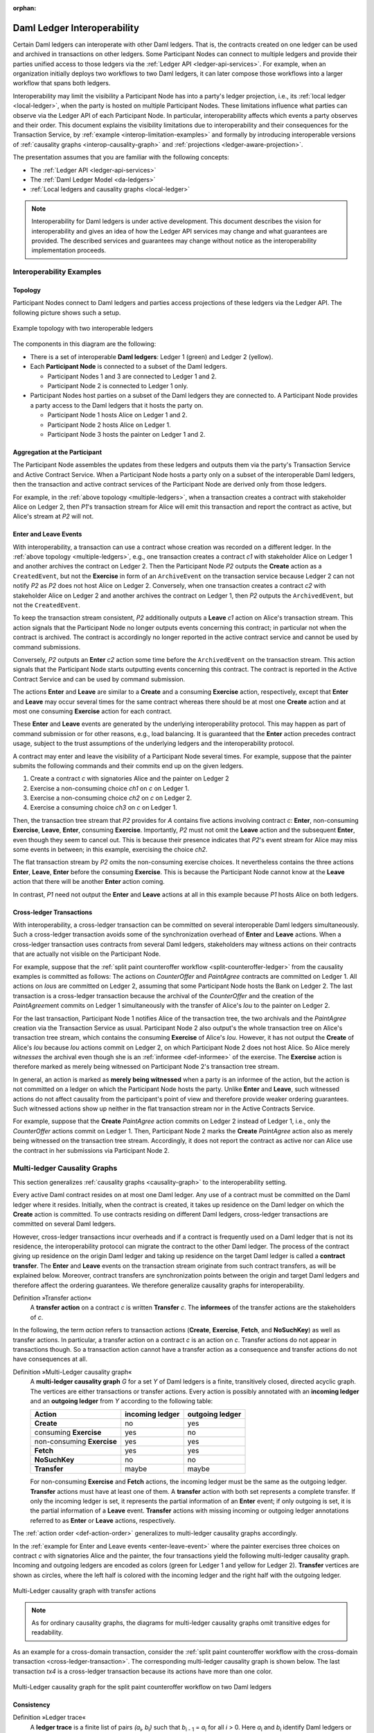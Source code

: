 .. Copyright (c) 2023 Digital Asset (Switzerland) GmbH and/or its affiliates. All rights reserved.
.. SPDX-License-Identifier: Apache-2.0
   
:orphan:

.. _interoperable-ledgers:

Daml Ledger Interoperability
############################

Certain Daml ledgers can interoperate with other Daml ledgers.
That is, the contracts created on one ledger can be used and archived in transactions on other ledgers.
Some Participant Nodes can connect to multiple ledgers and provide their parties unified access to those ledgers via the :ref:`Ledger API <ledger-api-services>`.
For example, when an organization initially deploys two workflows to two Daml ledgers, it can later compose those workflows into a larger workflow that spans both ledgers.

Interoperability may limit the visibility a Participant Node has into a party's ledger projection, i.e., its :ref:`local ledger <local-ledger>`, when the party is hosted on multiple Participant Nodes.
These limitations influence what parties can observe via the Ledger API of each Participant Node.
In particular, interoperability affects which events a party observes and their order.
This document explains the visibility limitations due to interoperability and their consequences for the Transaction Service, by :ref:`example <interop-limitation-examples>` and formally by introducing interoperable versions of :ref:`causality graphs <interop-causality-graph>` and :ref:`projections <ledger-aware-projection>`.

The presentation assumes that you are familiar with the following concepts:

* The :ref:`Ledger API <ledger-api-services>`

* The :ref:`Daml Ledger Model <da-ledgers>`

* :ref:`Local ledgers and causality graphs <local-ledger>`

.. note::
   Interoperability for Daml ledgers is under active development.
   This document describes the vision for interoperability
   and gives an idea of how the Ledger API services may change and what guarantees are provided.
   The described services and guarantees may change without notice as the interoperability implementation proceeds.

.. _interop-limitation-examples:
   
Interoperability Examples
*************************
   
.. _interoperable-topology:

Topology
========

Participant Nodes connect to Daml ledgers and parties access projections of these ledgers via the Ledger API.
The following picture shows such a setup.

.. https://app.lucidchart.com/documents/edit/6b818d37-cf4c-4513-9d31-d68acddf4533

.. figure:: ./images/multiple-domains.svg
   :align: center
   :name: multiple-ledgers
   :alt: A sample topology with two parties, three participant nodes, and two ledgers, described in detail through the remainder of this section.

   Example topology with two interoperable ledgers

The components in this diagram are the following:

* There is a set of interoperable **Daml ledgers**: Ledger 1 (green) and Ledger 2 (yellow).

* Each **Participant Node** is connected to a subset of the Daml ledgers.
  
  - Participant Nodes 1 and 3 are connected to Ledger 1 and 2.
  - Participant Node 2 is connected to Ledger 1 only.

* Participant Nodes host parties on a subset of the Daml ledgers they are connected to.
  A Participant Node provides a party access to the Daml ledgers that it hosts the party on.

  - Participant Node 1 hosts Alice on Ledger 1 and 2.
  - Participant Node 2 hosts Alice on Ledger 1.
  - Participant Node 3 hosts the painter on Ledger 1 and 2.

.. _interoperable-aggregation:

Aggregation at the Participant
==============================

The Participant Node assembles the updates from these ledgers and outputs them via the party's Transaction Service and Active Contract Service.
When a Participant Node hosts a party only on a subset of the interoperable Daml ledgers,
then the transaction and active contract services of the Participant Node are derived only from those ledgers.

For example, in the :ref:`above topology <multiple-ledgers>`, when a transaction creates a contract with stakeholder Alice on Ledger 2,
then `P1`\ 's transaction stream for Alice will emit this transaction and report the contract as active, but Alice's stream at `P2` will not.


.. _enter-leave-event:

Enter and Leave Events
======================

With interoperability, a transaction can use a contract whose creation was recorded on a different ledger.
In the :ref:`above topology <multiple-ledgers>`, e.g., one transaction creates a contract `c1` with stakeholder Alice on Ledger 1 and another archives the contract on Ledger 2.
Then the Participant Node `P2` outputs the **Create** action as a ``CreatedEvent``, but not the **Exercise** in form of an ``ArchiveEvent`` on the transaction service
because Ledger 2 can not notify `P2` as `P2` does not host Alice on Ledger 2.
Conversely, when one transaction creates a contract `c2` with stakeholder Alice on Ledger 2 and another archives the contract on Ledger 1, then `P2` outputs the ``ArchivedEvent``, but not the ``CreatedEvent``.

To keep the transaction stream consistent, `P2` additionally outputs a **Leave** `c1` action on Alice's transaction stream.
This action signals that the Participant Node no longer outputs events concerning this contract;
in particular not when the contract is archived.
The contract is accordingly no longer reported in the active contract service and cannot be used by command submissions.

Conversely, `P2` outputs an **Enter** `c2` action some time before the ``ArchivedEvent`` on the transaction stream.
This action signals that the Participant Node starts outputting events concerning this contract.
The contract is reported in the Active Contract Service and can be used by command submission.

The actions **Enter** and **Leave** are similar to a **Create** and a consuming **Exercise** action, respectively, except that **Enter** and **Leave** may occur several times for the same contract whereas 
there should be at most one **Create** action and at most one consuming **Exercise** action for each contract.

These **Enter** and **Leave** events are generated by the underlying interoperability protocol.
This may happen as part of command submission or for other reasons, e.g., load balancing.
It is guaranteed that the **Enter** action precedes contract usage, subject to the trust assumptions of the underlying ledgers and the interoperability protocol.

A contract may enter and leave the visibility of a Participant Node several times.
For example, suppose that the painter submits the following commands and their commits end up on the given ledgers.

#. Create a contract `c` with signatories Alice and the painter on Ledger 2
#. Exercise a non-consuming choice `ch1` on `c` on Ledger 1.
#. Exercise a non-consuming choice `ch2` on `c` on Ledger 2.
#. Exercise a consuming choice `ch3` on `c` on Ledger 1.

Then, the transaction tree stream that `P2` provides for `A` contains five actions involving contract `c`: **Enter**, non-consuming **Exercise**, **Leave**, **Enter**, consuming **Exercise**.
Importantly, `P2` must not omit the **Leave** action and the subsequent **Enter**, even though they seem to cancel out.
This is because their presence indicates that `P2`\ 's event stream for Alice may miss some events in between; in this example, exercising the choice `ch2`.

The flat transaction stream by `P2` omits the non-consuming exercise choices.
It nevertheless contains the three actions **Enter**, **Leave**, **Enter** before the consuming **Exercise**.
This is because the Participant Node cannot know at the **Leave** action that there will be another **Enter** action coming.

In contrast, `P1` need not output the **Enter** and **Leave** actions at all in this example because `P1` hosts Alice on both ledgers.

.. _cross-ledger-transaction:

Cross-ledger Transactions
=========================

With interoperability, a cross-ledger transaction can be committed on several interoperable Daml ledgers simultaneously.
Such a cross-ledger transaction avoids some of the synchronization overhead of **Enter** and **Leave** actions.
When a cross-ledger transaction uses contracts from several Daml ledgers,
stakeholders may witness actions on their contracts that are actually not visible on the Participant Node.

For example, suppose that the :ref:`split paint counteroffer workflow <split-counteroffer-ledger>` from the causality examples is committed as follows:
The actions on `CounterOffer` and `PaintAgree` contracts are committed on Ledger 1.
All actions on `Iou`\ s are committed on Ledger 2, assuming that some Participant Node hosts the Bank on Ledger 2.
The last transaction is a cross-ledger transaction because the archival of the `CounterOffer` and the creation of the `PaintAgree`\ ment commits on Ledger 1 simultaneously with the transfer of Alice's `Iou` to the painter on Ledger 2.

For the last transaction, Participant Node 1 notifies Alice of the transaction tree, the two archivals and the `PaintAgree` creation via the Transaction Service as usual.
Participant Node 2 also output's the whole transaction tree on Alice's transaction tree stream, which contains the consuming **Exercise** of Alice's `Iou`.
However, it has not output the **Create** of Alice's `Iou` because `Iou` actions commit on Ledger 2, on which Participant Node 2 does not host Alice.
So Alice merely *witnesses* the archival even though she is an :ref:`informee <def-informee>` of the exercise.
The **Exercise** action is therefore marked as merely being witnessed on Participant Node 2's transaction tree stream.

In general, an action is marked as **merely being witnessed** when a party is an informee of the action, but the action is not committed on a ledger on which the Participant Node hosts the party.
Unlike **Enter** and **Leave**, such witnessed actions do not affect causality from the participant's point of view and therefore provide weaker ordering guarantees.
Such witnessed actions show up neither in the flat transaction stream nor in the Active Contracts Service.

For example, suppose that the **Create** `PaintAgree` action commits on Ledger 2 instead of Ledger 1, i.e., only the `CounterOffer` actions commit on Ledger 1.
Then, Participant Node 2 marks the **Create** `PaintAgree` action also as merely being witnessed on the transaction tree stream.
Accordingly, it does not report the contract as active nor can Alice use the contract in her submissions via Participant Node 2.

.. _interop-causality-graph:

Multi-ledger Causality Graphs
*****************************

This section generalizes :ref:`causality graphs <causality-graph>` to the interoperability setting.

Every active Daml contract resides on at most one Daml ledger.
Any use of a contract must be committed on the Daml ledger where it resides.
Initially, when the contract is created, it takes up residence on the Daml ledger on which the **Create** action is committed.
To use contracts residing on different Daml ledgers, cross-ledger transactions are committed on several Daml ledgers.

However, cross-ledger transactions incur overheads and if a contract is frequently used on a Daml ledger that is not its residence, the interoperability protocol can migrate the contract to the other Daml ledger.
The process of the contract giving up residence on the origin Daml ledger and taking up residence on the target Daml ledger is called a **contract transfer**.
The **Enter** and **Leave** events on the transaction stream originate from such contract transfers, as will be explained below.
Moreover, contract transfers are synchronization points between the origin and target Daml ledgers and therefore affect the ordering guarantees.
We therefore generalize causality graphs for interoperability.

Definition »Transfer action«
  A **transfer action** on a contract `c` is written **Transfer** `c`.
  The **informees** of the transfer actions are the stakeholders of `c`.

In the following, the term *action* refers to transaction actions (**Create**, **Exercise**, **Fetch**, and **NoSuchKey**) as well as transfer actions.
In particular, a transfer action on a contract `c` is an action on `c`.
Transfer actions do not appear in transactions though.
So a transaction action cannot have a transfer action as a consequence and transfer actions do not have consequences at all.

Definition »Multi-Ledger causality graph«
  A **multi-ledger causality graph** `G` for a set `Y` of Daml ledgers is a finite, transitively closed, directed acyclic graph.
  The vertices are either transactions or transfer actions.
  Every action is possibly annotated with an **incoming ledger** and an **outgoing ledger** from `Y` according to the following table:

  +---------------+-----------------+-----------------+
  | Action        | incoming ledger | outgoing ledger |
  +===============+=================+=================+
  | **Create**    | no              | yes             |
  +---------------+-----------------+-----------------+
  | consuming     |                 |                 |
  | **Exercise**  | yes             | no              |
  +---------------+-----------------+-----------------+
  | non-consuming |                 |                 |
  | **Exercise**  | yes             | yes             |
  +---------------+-----------------+-----------------+
  | **Fetch**     | yes             | yes             |
  +---------------+-----------------+-----------------+
  | **NoSuchKey** | no              | no              |
  +---------------+-----------------+-----------------+
  | **Transfer**  | maybe           | maybe           |
  +---------------+-----------------+-----------------+

  For non-consuming **Exercise** and **Fetch** actions, the incoming ledger must be the same as the outgoing ledger.
  **Transfer** actions must have at least one of them.
  A **transfer** action with both set represents a complete transfer.
  If only the incoming ledger is set, it represents the partial information of an **Enter** event;
  if only outgoing is set, it is the partial information of a **Leave** event.
  **Transfer** actions with missing incoming or outgoing ledger annotations referred to as **Enter** or **Leave** actions, respectively.

The :ref:`action order <def-action-order>` generalizes to multi-ledger causality graphs accordingly.

In the :ref:`example for Enter and Leave events <enter-leave-event>` where the painter exercises three choices on contract `c` with signatories Alice and the painter, the four transactions yield the following multi-ledger causality graph.
Incoming and outgoing ledgers are encoded as colors (green for Ledger 1 and yellow for Ledger 2).
**Transfer** vertices are shown as circles, where the left half is colored with the incoming ledger and the right half with the outgoing ledger.

.. https://app.lucidchart.com/documents/edit/ef1e60ac-fa1e-40be-b1e6-7b3197d4543b

.. _interoperable-causality-graph-linear:
   
.. figure:: ./images/interoperable-causality-graph-linear.svg
   :align: center
   :width: 100%
   :alt: Transactions and their colors in this graph: tx1 is yellow. tf1 is yellow and green. tx2 is green. tf2 is green and yellow. tx3 is yellow. tf3 is yellow and green. tx4 is green.

   Multi-Ledger causality graph with transfer actions

.. note::
   As for ordinary causality graphs, the diagrams for multi-ledger causality graphs omit transitive edges for readability.

As an example for a cross-domain transaction, consider the :ref:`split paint counteroffer workflow with the cross-domain transaction <cross-ledger-transaction>`.
The corresponding multi-ledger causality graph is shown below.
The last transaction `tx4` is a cross-ledger transaction because its actions have more than one color.

.. https://app.lucidchart.com/documents/edit/c3b120cf-1974-4ae8-8334-435642f94eed/

.. _counteroffer-interoperable-causality-graph:
   
.. figure:: ./images/counteroffer-interoperable-causality-graph.svg
   :align: center
   :width: 100%
   :alt: The multi-ledger causality graph for the split paint counteroffer workflow. tx1 and tx3 are yellow. tx2 is green. tx4 is both yellow and green.

   Multi-Ledger causality graph for the split paint counteroffer workflow on two Daml ledgers


Consistency
===========

Definition »Ledger trace«
  A **ledger trace** is a finite list of pairs `(a`:sub:`i`\ `, b`:sub:`i`\ `)`
  such that `b`:sub:`i - 1` = `a`:sub:`i` for all `i` > 0.
  Here `a`:sub:`i` and `b`:sub:`i` identify Daml ledgers or are the special value `NONE`,
  which is different from all Daml ledger identifiers.

 
Definition »Multi-Ledger causal consistency for a contract«
  Let `G` be a multi-ledger causality graph and `X` be a set of actions from `G` on a contract in `c`.
  The graph `G` is **multi-ledger consistent for the contract** `c` on `X` if all of the following hold:

  #. If `X` is not empty, then `X` contains a **Create** or at least one **Enter** action.
     If it contains a create, then this create precedes all other actions in `X`.
     If it does not, then there exists one **Enter** action that precedes all other actions in `X`.

  #. `X` contains at most one **Create** action.

  #. If `X` contains a consuming **Exercise** action `act`, then `act` follows all other actions in `X` in `G`\ 's action order.

  #. All **Transfer** actions in `X` are ordered with all other actions in `X`.

  #. For every maximal chain in `X` (i.e., maximal totally ordered subset of `X`), the sequence of `(`\ incoming ledger, outgoing ledger\ `)` pairs is a ledger trace, using `NONE` if the action does not have an incoming or outgoing ledger annotation.

The first three conditions mimic the conditions of :ref:`causal consistency <def-causal-consistency-contract>` for ordinary causality graphs.
They ensure that **Create** actions come first and consuming **Exercise** actions last.
An **Enter** action takes the role of a **Create** if there is no **Create**.
The fourth condition ensures that all transfer actions are synchronization points for a contract.
The last condition about ledger traces ensures that contracts reside on only one Daml ledger and all usages happen on the ledger of residence.
In particular, the next contract action after a **Leave** must be an **Enter**.

For example, the above :ref:`multi-ledger causality graph with transfer actions <interoperable-causality-graph-linear>` is multi-ledger consistent for `c`.
In particular, there is only one maximal chain in the actions on `c`, namely

  **Create** `c` -> `tf1` -> **ExeN** `B` `c` `ch1` -> `tf2` -> **ExeN** `B` `c` `ch2` -> `tf3` -> **ExeN** `B` `c` `ch3`,

and for each edge `act`:sub:`1` -> `act`:sub:`2`, the outgoing ledger color of `act`:sub:`1` is the same as the incoming ledger color of `act`:sub:`2`.
The restriction to maximal chains ensures that no node is skipped.
For example, the (non-maximal) chain

  **Create** `c` -> **ExeN** `B` `c` `ch1` -> `tf2` -> **ExeN** `B` `c` `ch2` -> `tf3` -> **Exe** `B` `c` `ch3`

is not a ledger trace because the outgoing ledger of the **Create** action (yellow) is not the same as the incoming ledger of the non-consuming **Exercise** action for `ch1` (green).
Accordingly, the subgraph without the `tf1` vertex is not multi-ledger consistent for `c` even though it is a multi-ledger causality graph.

Definition »Consistency for a multi-ledger causality graph«
  Let `X` be a subset of actions in a multi-ledger causality graph `G`.
  Then `G` is **multi-ledger consistent** for `X` (or `X`-**multi-ledger consistent**)
  if `G` is multi-ledger consistent for all contracts `c` on the set of actions on `c` in `X`.
  `G` is **multi-ledger consistent** if `G` is multi-ledger consistent on all the actions in `G`.

.. note::
   There is no multi-ledger consistency requirement for contract keys yet.
   So interoperability does not provide consistency guarantees beyond those that come from the contracts they reference.
   In particular, contract keys need not be unique and **NoSuchKey** actions do not check that the contract key is unassigned.

The :ref:`multi-ledger causality graph for the split paint counteroffer workflow <counteroffer-interoperable-causality-graph>` is multi-ledger consistent.
In particular all maximal chains of actions on a contract are ledger traces:

+-------------------------+-----------------------------------------+
| contract                | maximal chains                          |
+=========================+=========================================+
| `Iou Bank A`            | **Create** -> **Fetch** -> **Exercise** |
+-------------------------+-----------------------------------------+
| `ShowIou A P Bank`      | **Create** -> **Exercise**              |
+-------------------------+-----------------------------------------+
| `Counteroffer A P Bank` | **Create** -> **Exercise**              |
+-------------------------+-----------------------------------------+
| `Iou Bank P`            | **Create**                              |
+-------------------------+-----------------------------------------+
| `PaintAgree P A`        | **Create**                              |
+-------------------------+-----------------------------------------+
   
Minimality and Reduction
========================

When edges are added to an `X`-multi-ledger consistent causality graph such that it remains acyclic and transitively closed,
the resulting graph is again `X`-multi-ledger consistent.
The notions :ref:`minimally consistent <minimal-consistent-causality-graph>` and :ref:`reduction <def-reduction-causality-graph>` therefore generalize from ordinary causality graphs accordingly.

Definition »Minimal multi-ledger-consistent causality graph«
  An `X`-multi-ledger consistent causality graph `G` is `X`\ -**minimal** if no strict subgraph of `G` (same vertices, fewer edges) is an `X`-multi-ledger consistent causality graph.
  If `X` is the set of all actions in `G`, then `X` is omitted.

Definition »Reduction of a multi-ledger consistent causality graph«
  For an `X`\ -multi-ledger consistent causality graph `G`, there exists a unique minimal `X`\ -multi-ledger consistent causality graph `reduce`:sub:`X`\ `(G)` with the same vertices and the edges being a subset of `G`.
  `reduce`:sub:`X`\ `(G)` is called the `X`\ -**reduction** of `G`.
  As before, `X` is omitted if it contains all actions in `G`.

Since multi-ledger causality graphs are acyclic, their vertices can be sorted topologically and the resulting list is again a causality graph, where every vertex has an outgoing edge to all later vertices.
If the original causality graph is `X`\ -consistent, then so is the topological sort, as topological sorting merely adds edges.


From Multi-ledger Causality Graphs to Ledgers
=============================================

Multi-Ledger causality graphs `G` are linked to ledgers `L` in the Daml Ledger Model via topological sort and reduction.

* Given a multi-ledger causality graph `G`,
  drop the incoming and outgoing ledger annotations and all transfer vertices,
  topologically sort the transaction vertices,
  and extend the resulting list of transactions with the requesters to obtain a sequence of commits `L`.

* Given a sequence of commits `L`,
  use the transactions as vertices and add an edge from `tx1` to `tx2` whenever `tx1`\ 's commit precedes `tx2`\ 's commit in the sequence.
  Then add transfer vertices and incoming and outgoing ledger annotations as needed and connect them with edges to the transaction vertices.

This link preserves consistency only to some extent.
Namely, if a multi-ledger causality graph is multi-ledger consistent for a contract `c`, then the corresponding ledger is consistent for the contract `c`, too.
However, a multi-ledger-consistent causality graph does not yield a consistent ledger because key consistency may be violated.
Conversely, a consistent ledger does not talk about the incoming and outgoing ledger annotations and therefore cannot enforce that the annotations are consistent.

.. _ledger-aware-projection:

Ledger-aware Projection
***********************

A Participant Node maintains a local ledger for each party it hosts and the Transaction Service outputs a topological sort of this local ledger.
When the Participant Node hosts the party on several ledgers, this local ledger is an multi-ledger causality graph.
This section defines the ledger-aware projection of an multi-ledger causality graph, which yields such a local ledger.

Definition »Y-labelled action«
  An action with incoming and outgoing ledger annotations is **Y-labelled** for a set `Y`
  if its incoming or outgoing ledger annotation is an element of `Y`.

Definition »Ledger-aware projection for transactions«
  Let `Y` be a set of Daml ledgers and `tx` a transaction whose actions are annotated with incoming and outgoing ledgers.
  Let `Act` be the set of `Y`\ -labelled subactions of `tx` that the party `P` is an informee of.
  The **ledger-aware projection** of `tx` for `P` on `Y` (`P`-**projection on** `Y`) consists of all the maximal elements of `Act` (w.r.t. the subaction relation) in execution order.

.. note::
   Every action contains all its subactions.
   So if `act` is included in the `P`\ -projection on `Y` of `tx`,
   then all subactions of `act` are also part of the projection.
   Such a subaction `act'` may not be `Y`\ -labelled itself though, i.e., belong to a different ledger.
   If `P` is an informee of `act'`, the Participant Node will mark `act'` as merely being witnessed on `P`\ 's transaction stream, as explained below.

The :ref:`cross-domain transaction in the split paint counteroffer workflow <counteroffer-interoperable-causality-graph>`, for example, has the following projections for Alice and the painter on the `Iou` ledger (yellow) and the painting ledger (green).
Here, the projections on the green ledger include the actions of the yellow ledger because a projection includes the subactions.

.. https://www.lucidchart.com/documents/edit/f8ec5741-7a37-4cf5-92a9-bf7b3132ba8e
.. image:: ./images/projecting-transactions-paint-offer-ledger-aware.svg
   :align: center
   :width: 60%
   :alt: Projections for various parties to the split paint counteroffer workflow. The green ledger projections include the yellow ledger, but the yellow ledger projections do not include the green ledger.

Definition »Projection for transfer actions«
  Let `act` be a transfer action annotated with an incoming ledger and/or an outgoing ledger.
  The **projection** of `act` on a set of ledgers `Y`
  removes the annotations from `act` that are not in `Y`.
  If the projection removes all annotations, it is empty.

  The **projection** of `act` to a party `P` on `Y` (`P`\ -**projection** on `Y`)
  is the projection of `act` on `Y` if `P` is a stakeholder of the contract, and empty otherwise.

Definition »Multi-Ledger consistency for a party«
  An multi-ledger causality graph `G` is **consistent for a party** `P` on a set of ledgers `Y` (`P`\ -**consistent** on `Y`)
  if `G` is multi-ledger consistent on the set of `Y`\ -labelled actions in `G` of which `P` is a stakeholder informee.

The notions of `X`-minimality and `X`-reduction extend to a party `P` on a set `Y` of ledgers accordingly.

Definition »Ledger-aware projection for multi-ledger causality graphs«
  Let `G` be a multi-ledger consistent causality graph and `Y` be a set of Daml ledgers.
  The **projection** of `G` to party `P` on `Y` (`P`\ -**projection** on `Y`) is the `P`\ -reduction on `Y` of the following causality graph `G'`, which is `P`\ -consistent on `Y`:

  * The vertices of `G'` are the vertices of `G` projected to `P` on `Y`, excluding empty projections.

  * There is an edge between two vertices `v`:sub:`1` and `v`:sub:`2` in `G'` if there is an edge from the `G`\ -vertex corresponding to `v`:sub:`1` to the `G`\ -vertex corresponding to `v`:sub:`2`.

If `G` is a multi-ledger consistent causality graph, then the `P`\ -projection on `Y` is `P`\ -consistent on `Y`, too.

For example, the :ref:`multi-ledger causality graph for the split paint counteroffer workflow <counteroffer-interoperable-causality-graph>` is projected as follows:

.. https://app.lucidchart.com/documents/edit/d788b464-d670-4029-b2c0-d537c023052f
   
.. image:: ./images/counteroffer-causality-ledgeraware-projection.svg
   :align: center
   :width: 100%
   :alt: More projections for various parties to the split paint counteroffer workflow, showing greater detail. Alice and the painter have green and yellow, just green, and just yellow projections; the bank has only a yellow projection.

The following points are worth highlighting:

* In Alice's projection on the green ledger, Alice witnesses the archival of her `Iou`.
  As explained in the :ref:`interop-ordering-guarantees` below,
  the **Exercise** action is marked as merely being witnessed
  in the transaction stream of a Participant Node that hosts Alice on the green ledger but not on the yellow ledger.
  Similarly, the Painter merely witnesses the **Create** of his `Iou` in the Painter's projection on the green ledger.

* In the Painter's projections, the `ShowIou` transaction `tx3` is unordered w.r.t. to the `CounterOffer` acceptance in `tx4`
  like in the :ref:`case of ordinary causality graphs <counteroffer-causality-projections>`.
  The edge `tx3` -> `tx4` is removed by the reduction step during projection.

The projection of transfer actions can be illustrated with the :ref:`interoperable-causality-graph-linear`.
The `A`-projections on the yellow and green ledger look as follows.
The white color indicates that a transfer action has no incoming or outgoing ledger annotation.
That is, a **Leave** action is white on the right hand side and an **Enter** action is white on the left hand side.

.. https://app.lucidchart.com/documents/edit/edbf9aaf-b7da-4e68-b9c9-9e631c3a87bb

.. image:: ./images/transfer-projection.svg
   :align: center
   :width: 100%
   :alt: Causality graphs showing only the green or only the yellow ledger.

.. _interop-ordering-guarantees:

Ledger API Ordering Guarantees
******************************

The Transaction Service and the Active Contract Service are derived from the local ledger that the Participant Node maintains for the party.
Let `Y` be the set of ledgers on which the Participant Node hosts a party.
The transaction tree stream outputs a topological sort of the party's local ledger on `Y`, with the following modifications:

#. **Transfer** actions with either an incoming or an outgoing ledger annotation are output as **Enter** and **Leave** events.
   **Transfer** actions with both incoming and outgoing ledger annotations are omitted.

#. The incoming and outgoing ledger annotations are not output.
   Transaction actions with an incoming or outgoing ledger annotation
   that is not in `Y` are marked as merely being witnessed if the
   party is an informee of the action.

#. **Fetch** nodes and **NoSuchKey** are omitted.

The flat transaction stream contains precisely the ``CreatedEvent``\ s, ``ArchivedEvent``\ s, and the **Enter** and **Leave** actions that correspond to **Create**, consuming **Exercise**, **Enter** and **Leave** actions in transaction trees on the transaction tree stream where the party is a stakeholder of the affected contract and that are not marked as merely being witnessed.

Similarly, the active contract service provides the set of contracts that are active at the returned offset according to the flat transaction stream.
That is, the contract state changes of all events from the transaction event stream are taken into account in the provided set of contracts.

The :ref:`ordering guarantees <ordering-guarantees>` for single Daml ledgers extend accordingly.
In particular, interoperability ensures that all local ledgers are projections of a virtual shared multi-ledger causality graph that connects to the Daml Ledger Model as described above.
The ledger validity guarantees therefore extend via the local ledgers to the Ledger API.
